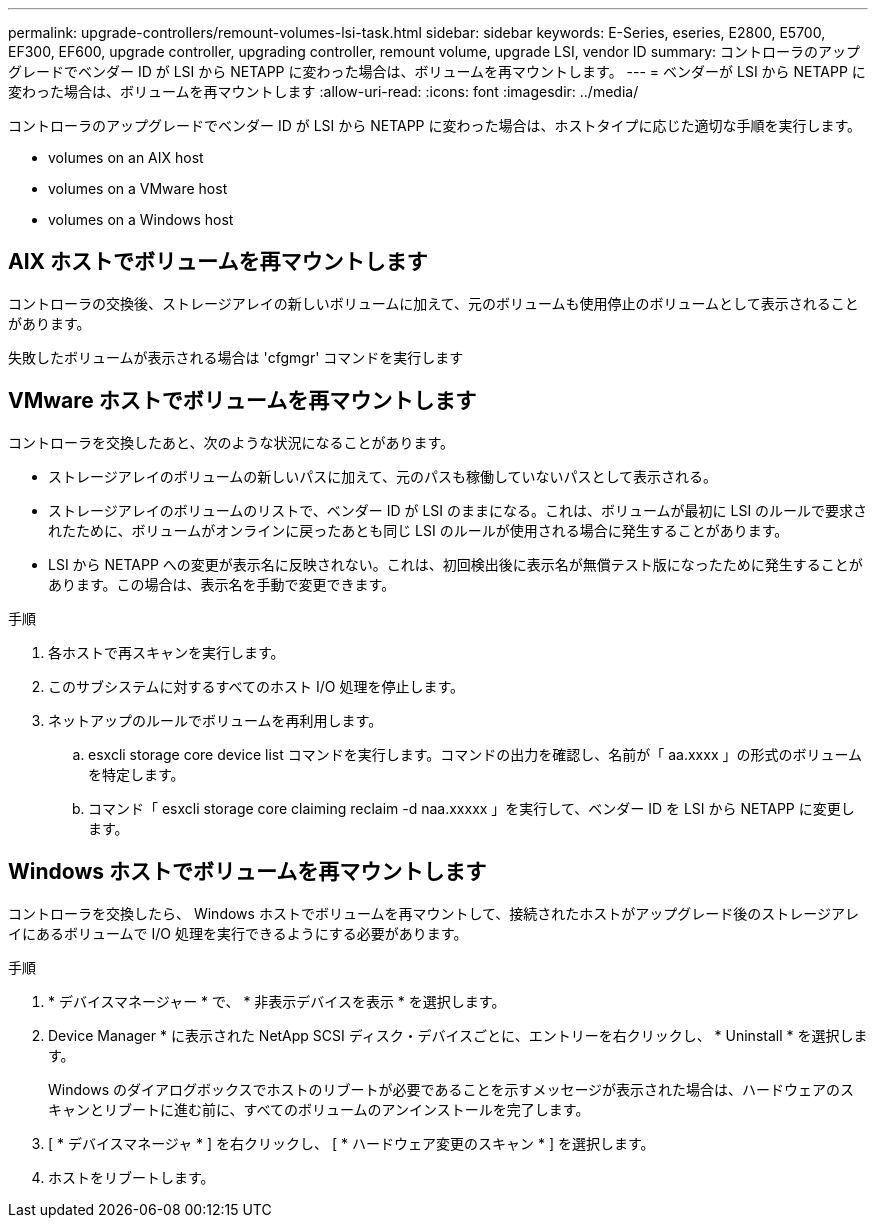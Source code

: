 ---
permalink: upgrade-controllers/remount-volumes-lsi-task.html 
sidebar: sidebar 
keywords: E-Series, eseries, E2800, E5700, EF300, EF600, upgrade controller, upgrading controller, remount volume, upgrade LSI, vendor ID 
summary: コントローラのアップグレードでベンダー ID が LSI から NETAPP に変わった場合は、ボリュームを再マウントします。 
---
= ベンダーが LSI から NETAPP に変わった場合は、ボリュームを再マウントします
:allow-uri-read: 
:icons: font
:imagesdir: ../media/


[role="lead"]
コントローラのアップグレードでベンダー ID が LSI から NETAPP に変わった場合は、ホストタイプに応じた適切な手順を実行します。

*  volumes on an AIX host
*  volumes on a VMware host
*  volumes on a Windows host




== AIX ホストでボリュームを再マウントします

コントローラの交換後、ストレージアレイの新しいボリュームに加えて、元のボリュームも使用停止のボリュームとして表示されることがあります。

失敗したボリュームが表示される場合は 'cfgmgr' コマンドを実行します



== VMware ホストでボリュームを再マウントします

コントローラを交換したあと、次のような状況になることがあります。

* ストレージアレイのボリュームの新しいパスに加えて、元のパスも稼働していないパスとして表示される。
* ストレージアレイのボリュームのリストで、ベンダー ID が LSI のままになる。これは、ボリュームが最初に LSI のルールで要求されたために、ボリュームがオンラインに戻ったあとも同じ LSI のルールが使用される場合に発生することがあります。
* LSI から NETAPP への変更が表示名に反映されない。これは、初回検出後に表示名が無償テスト版になったために発生することがあります。この場合は、表示名を手動で変更できます。


.手順
. 各ホストで再スキャンを実行します。
. このサブシステムに対するすべてのホスト I/O 処理を停止します。
. ネットアップのルールでボリュームを再利用します。
+
.. esxcli storage core device list コマンドを実行します。コマンドの出力を確認し、名前が「 aa.xxxx 」の形式のボリュームを特定します。
.. コマンド「 esxcli storage core claiming reclaim -d naa.xxxxx 」を実行して、ベンダー ID を LSI から NETAPP に変更します。






== Windows ホストでボリュームを再マウントします

コントローラを交換したら、 Windows ホストでボリュームを再マウントして、接続されたホストがアップグレード後のストレージアレイにあるボリュームで I/O 処理を実行できるようにする必要があります。

.手順
. * デバイスマネージャー * で、 * 非表示デバイスを表示 * を選択します。
. Device Manager * に表示された NetApp SCSI ディスク・デバイスごとに、エントリーを右クリックし、 * Uninstall * を選択します。
+
Windows のダイアログボックスでホストのリブートが必要であることを示すメッセージが表示された場合は、ハードウェアのスキャンとリブートに進む前に、すべてのボリュームのアンインストールを完了します。

. [ * デバイスマネージャ * ] を右クリックし、 [ * ハードウェア変更のスキャン * ] を選択します。
. ホストをリブートします。

